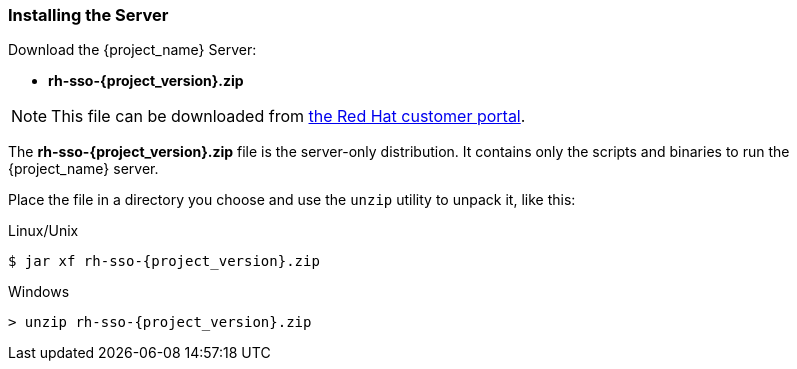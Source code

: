 
=== Installing the Server

Download the {project_name} Server:

* *rh-sso-{project_version}.zip*

NOTE: This file can be downloaded from https://access.redhat.com/jbossnetwork/restricted/listSoftware.html?downloadType=distributions&product=core.service.rhsso[the Red Hat customer portal].

The *rh-sso-{project_version}.zip* file is the server-only distribution. It contains only the scripts and binaries to run the {project_name} server.

Place the file in a directory you choose and use the `unzip` utility to unpack it, like this:

.Linux/Unix
[source,bash,subs=+attributes]
----
$ jar xf rh-sso-{project_version}.zip
----

.Windows
[source,bash,subs=+attributes]
----
> unzip rh-sso-{project_version}.zip
----
